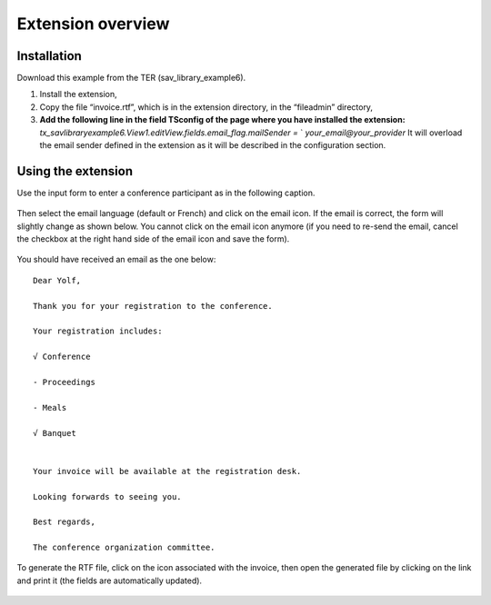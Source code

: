 .. ==================================================
.. FOR YOUR INFORMATION
.. --------------------------------------------------
.. -*- coding: utf-8 -*- with BOM.

.. ==================================================
.. DEFINE SOME TEXTROLES
.. --------------------------------------------------
.. role::   underline
.. role::   typoscript(code)
.. role::   ts(typoscript)
   :class:  typoscript
.. role::   php(code)


Extension overview
------------------

Installation
^^^^^^^^^^^^

Download this example from the TER (sav\_library\_example6).

#. Install the extension,

#. Copy the file “invoice.rtf”, which is in the extension directory, in
   the “fileadmin” directory,

#. **Add the following line in the field TSconfig of the page where you
   have installed the extension:**
   *tx\_savlibraryexample6.View1.editView.fields.email\_flag.mailSender
   =* ` *your\_email@your\_provider* It
   will overload the email sender defined in the extension as it will be
   described in the configuration section.

Using the extension
^^^^^^^^^^^^^^^^^^^

Use the input form to enter a conference participant as in the
following caption.

.. figure:: ../../Images/Tutorial6EditViewBeforeEmailSent.png

Then select the email language (default or French) and click on the
email icon. If the email is correct, the form will slightly change as
shown below. You cannot click on the email icon anymore (if you need
to re-send the email, cancel the checkbox at the right hand side of
the email icon and save the form).

.. figure:: ../../Images/Tutorial6EditViewAfterEmailSent.png

You should have received an email as the one below:

::

   Dear Yolf,

   Thank you for your registration to the conference.

   Your registration includes:

   √ Conference

   - Proceedings

   - Meals

   √ Banquet


   Your invoice will be available at the registration desk.

   Looking forwards to seeing you.

   Best regards,

   The conference organization committee.

To generate the RTF file, click on the icon associated with the
invoice, then open the generated file by clicking on the link and
print it (the fields are automatically updated).

.. figure:: ../../Images/Tutorial6EditViewAfterRtfGenerated.png

